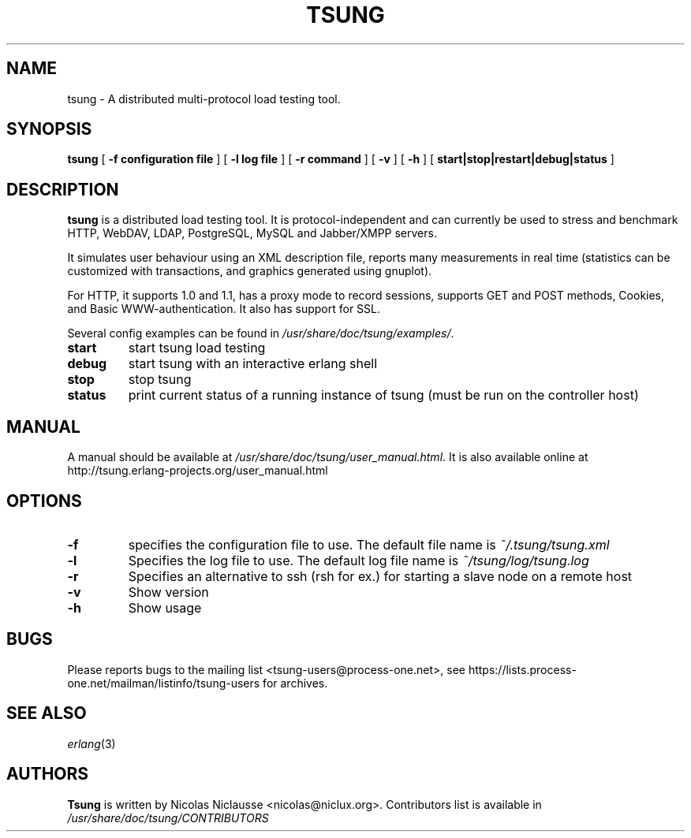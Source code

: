 .\" This manpage has been automatically generated by docbook2man 
.\" from a DocBook document.  This tool can be found at:
.\" <http://shell.ipoline.com/~elmert/comp/docbook2X/> 
.\" Please send any bug reports, improvements, comments, patches, 
.\" etc. to Steve Cheng <steve@ggi-project.org>.
.TH "TSUNG" "1" "05 mars 2009" "" ""

.SH NAME
tsung \- A distributed multi-protocol load testing tool.
.SH SYNOPSIS

\fBtsung\fR [ \fB-f configuration file\fR ] [ \fB-l log file\fR ] [ \fB-r command\fR ] [ \fB-v\fR ] [ \fB-h\fR ] [ \fBstart|stop|restart|debug|status\fR ]

.SH "DESCRIPTION"
.PP
\fBtsung\fR is a distributed load testing
tool.  It is protocol-independent and can currently be used to
stress and benchmark HTTP, WebDAV, LDAP, PostgreSQL, MySQL and Jabber/XMPP servers.
.PP
It simulates user behaviour using an XML description file,
reports many measurements in real time (statistics can be
customized with transactions, and graphics generated using
gnuplot).  
.PP
For HTTP, it supports 1.0 and 1.1, has a proxy mode to
record sessions, supports GET and POST methods, Cookies, and Basic
WWW-authentication. It also has support for SSL.  
.PP
Several config examples can be found in
\fI/usr/share/doc/tsung/examples/\fR\&.
.TP
\fBstart\fR
start tsung load testing
.TP
\fBdebug\fR
start tsung with an interactive erlang shell
.TP
\fBstop\fR
stop tsung
.TP
\fBstatus\fR
print current status of a running instance of tsung (must be run on the controller host)
.SH "MANUAL"
.PP
A manual should be available at
\fI/usr/share/doc/tsung/user_manual.html\fR\&. It
is also available online at
http://tsung.erlang-projects.org/user_manual.html
.SH "OPTIONS"
.TP
\fB-f\fR
specifies the configuration file to use. The default file name is \fI~/.tsung/tsung.xml\fR
.TP
\fB-l\fR
Specifies the log file to use. The default log file name is \fI~/tsung/log/tsung.log\fR
.TP
\fB-r\fR
Specifies an alternative to ssh (rsh for ex.) for starting a slave node on a remote host
.TP
\fB-v\fR
Show version
.TP
\fB-h\fR
Show usage
.SH "BUGS"
.PP
Please reports bugs to the mailing list
<tsung-users@process-one.net>, see
https://lists.process-one.net/mailman/listinfo/tsung-users for
archives.
.SH "SEE ALSO"
.PP
\fIerlang\fR(3)
.SH "AUTHORS"
.PP
\fBTsung\fR is written by Nicolas Niclausse
<nicolas@niclux.org>\&. Contributors list
is available in
\fI/usr/share/doc/tsung/CONTRIBUTORS\fR
